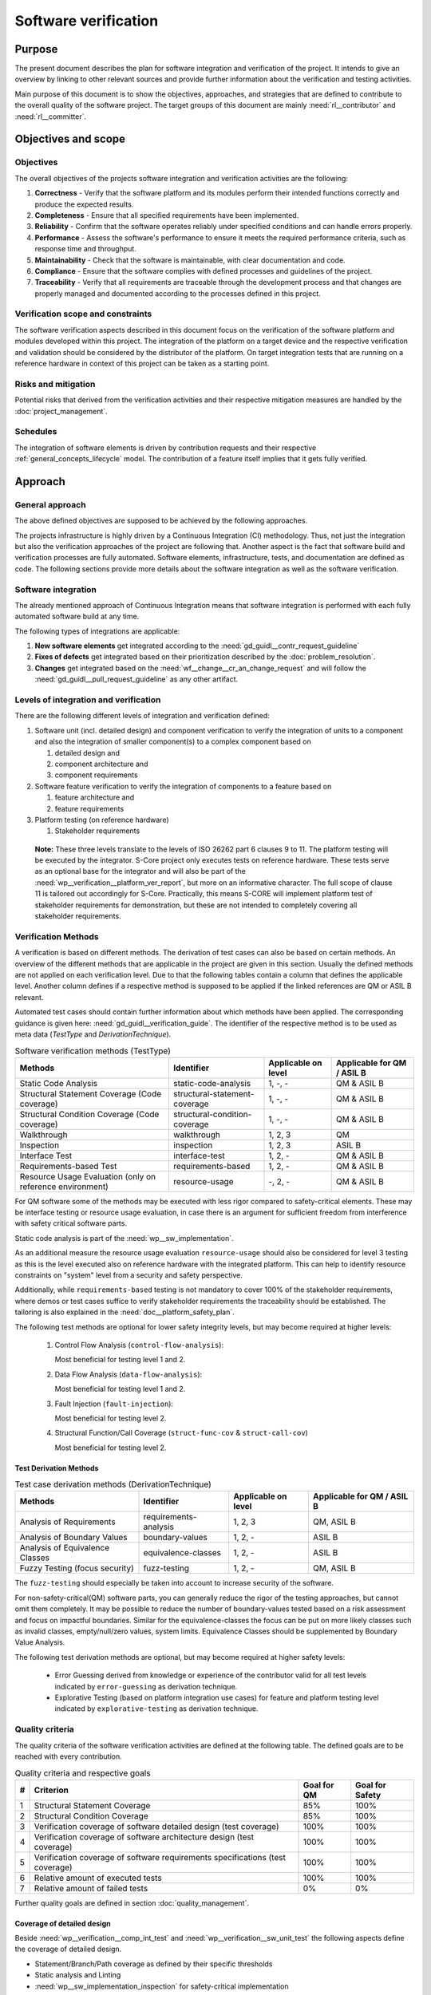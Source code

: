 ..
   # *******************************************************************************
   # Copyright (c) 2024 Contributors to the Eclipse Foundation
   #
   # See the NOTICE file(s) distributed with this work for additional
   # information regarding copyright ownership.
   #
   # This program and the accompanying materials are made available under the
   # terms of the Apache License Version 2.0 which is available at
   # https://www.apache.org/licenses/LICENSE-2.0
   #
   # SPDX-License-Identifier: Apache-2.0
   # *******************************************************************************

.. document:: Software Verification Plan
   :id: doc__verification_plan
   :status: draft
   :safety: ASIL_B
   :tags: platform_management
   :realizes: wp__verification__plan

Software verification
*********************

Purpose
=======

The present document describes the plan for software integration and verification of the project. It intends to give
an overview by linking to other relevant sources and provide further information about the verification and testing
activities.

Main purpose of this document is to show the objectives, approaches, and strategies that are defined to contribute to
the overall quality of the software project. The target groups of this document are mainly :need:`rl__contributor`
and :need:`rl__committer`.

Objectives and scope
====================

Objectives
----------

The overall objectives of the projects software integration and verification activities are the following:

#. **Correctness** - Verify that the software platform and its modules perform their intended functions correctly and
   produce the expected results.
#. **Completeness** - Ensure that all specified requirements have been implemented.
#. **Reliability** - Confirm that the software operates reliably under specified conditions and can handle errors
   properly.
#. **Performance** - Assess the software's performance to ensure it meets the required performance criteria, such as
   response time and throughput.
#. **Maintainability** - Check that the software is maintainable, with clear documentation and code.
#. **Compliance** - Ensure that the software complies with defined processes and guidelines of the project.
#. **Traceability** - Verify that all requirements are traceable through the development process and that changes are
   properly managed and documented according to the processes defined in this project.

Verification scope and constraints
----------------------------------

The software verification aspects described in this document focus on the verification of the software platform
and modules developed within this project. The integration of the platform on a target device and the respective
verification and validation should be considered by the distributor of the platform. On target integration tests that
are running on a reference hardware in context of this project can be taken as a starting point.

Risks and mitigation
--------------------

Potential risks that derived from the verification activities and their respective mitigation measures are handled by
the :doc:`project_management`.

Schedules
---------

The integration of software elements is driven by contribution requests and their respective
:ref:`general_concepts_lifecycle` model. The contribution of a feature itself implies that it gets fully
verified.

Approach
========

General approach
----------------

The above defined objectives are supposed to be achieved by the following approaches.

The projects infrastructure is highly driven by a Continuous Integration (CI) methodology. Thus, not just the
integration but also the verification approaches of the project are following that. Another aspect is the fact that
software build and verification processes are fully automated. Software elements, infrastructure, tests, and
documentation are defined as code. The following sections provide more details about the software integration as well
as the software verification.

Software integration
--------------------

The already mentioned approach of Continuous Integration means that software integration is performed with each fully
automated software build at any time.

The following types of integrations are applicable:

#. **New software elements** get integrated according to the :need:`gd_guidl__contr_request_guideline`
#. **Fixes of defects** get integrated based on their prioritization described by the
   :doc:`problem_resolution`.
#. **Changes** get integrated based on the :need:`wf__change__cr_an_change_request` and will follow
   the :need:`gd_guidl__pull_request_guideline` as any other artifact.

Levels of integration and verification
--------------------------------------

There are the following different levels of integration and verification defined:

1. Software unit (incl. detailed design) and component verification to verify the integration of
   units to a component and also the integration of smaller component(s) to a complex component based on

   #. detailed design and
   #. component architecture and
   #. component requirements

2. Software feature verification to verify the integration of components to a feature based on

   #. feature architecture and
   #. feature requirements

3. Platform testing (on reference hardware)

   #. Stakeholder requirements


  **Note:** These three levels translate to the levels of ISO 26262 part 6 clauses 9 to 11. The platform
  testing will be executed by the integrator. S-Core project only executes tests on reference hardware.
  These tests serve as an optional base for the integrator and will also be part of the
  :need:`wp__verification__platform_ver_report`, but more on an informative character. The full scope
  of clause 11 is tailored out accordingly for S-Core. Practically, this means S-CORE will implement
  platform test of stakeholder requirements for demonstration, but these are not intended to completely
  covering all stakeholder requirements.

Verification Methods
--------------------

A verification is based on different methods. The derivation of test cases can also be based on certain methods. An
overview of the different methods that are applicable in the project are given in this section. Usually the defined
methods are not applied on each verification level. Due to that the following tables contain a column that defines the
applicable level. Another column defines if a respective method is supposed to be applied if the linked references are
QM or ASIL B relevant.

Automated test cases should contain further information about which methods have been applied. The corresponding
guidance is given here: :need:`gd_guidl__verification_guide`. The identifier of the respective
method is to be used as meta data (*TestType* and *DerivationTechnique*).

.. list-table:: Software verification methods (TestType)
   :header-rows: 1
   :align: center

   * - Methods
     - Identifier
     - Applicable on level
     - Applicable for QM / ASIL B
   * - Static Code Analysis
     - static-code-analysis
     - 1, -, -
     - QM & ASIL B
   * - Structural Statement Coverage (Code coverage)
     - structural-statement-coverage
     - 1, -, -
     - QM & ASIL B
   * - Structural Condition Coverage (Code coverage)
     - structural-condition-coverage
     - 1, -, -
     - QM & ASIL B
   * - Walkthrough
     - walkthrough
     - 1, 2, 3
     - QM
   * - Inspection
     - inspection
     - 1, 2, 3
     - ASIL B
   * - Interface Test
     - interface-test
     - 1, 2, -
     - QM & ASIL B
   * - Requirements-based Test
     - requirements-based
     - 1,  2, -
     - QM & ASIL B
   * - Resource Usage Evaluation (only on reference environment)
     - resource-usage
     - -, 2, -
     - QM & ASIL B


For QM software some of the methods may be executed with less rigor compared to safety-critical elements.
These may be interface testing or resource usage evaluation, in case there is an argument for
sufficient freedom from interference with safety critical software parts.

Static code analysis is part of the :need:`wp__sw_implementation`.

As an additional measure the resource usage evaluation ``resource-usage`` should also be considered
for level 3 testing as this is the level executed also on reference hardware with the integrated
platform. This can help to identify resource constraints on "system" level from a security and safety
perspective.

Additionally, while ``requirements-based`` testing is not mandatory to cover 100% of the stakeholder
requirements, where demos or test cases suffice to verify stakeholder requirements the traceability
should be established. The tailoring is also explained in the :need:`doc__platform_safety_plan`.

The following test methods are optional for lower safety integrity levels, but may become required
at higher levels:

   #. Control Flow Analysis (``control-flow-analysis``):

      Most beneficial for testing level 1 and 2.
   #. Data Flow Analysis (``data-flow-analysis``):

      Most beneficial for testing level 1 and 2.
   #. Fault Injection (``fault-injection``):

      Most beneficial for testing level 2.
   #. Structural Function/Call Coverage (``struct-func-cov`` & ``struct-call-cov``)

      Most beneficial for testing level 2.


Test Derivation Methods
^^^^^^^^^^^^^^^^^^^^^^^

.. list-table:: Test case derivation methods (DerivationTechnique)
   :header-rows: 1
   :align: center

   * - Methods
     - Identifier
     - Applicable on level
     - Applicable for QM / ASIL B
   * - Analysis of Requirements
     - requirements-analysis
     - 1, 2, 3
     - QM, ASIL B
   * - Analysis of Boundary Values
     - boundary-values
     - 1, 2, -
     - ASIL B
   * - Analysis of Equivalence Classes
     - equivalence-classes
     - 1, 2, -
     - ASIL B
   * - Fuzzy Testing (focus security)
     - fuzz-testing
     - 1, 2, -
     - QM, ASIL B

The ``fuzz-testing`` should especially be taken into account to increase security of the software.

For non-safety-critical(QM) software parts, you can generally reduce the rigor of the
testing approaches, but cannot omit them completely. It may be possible to reduce the
number of boundary-values tested based on a risk assessment and focus on impactful boundaries.
Similar for the equivalence-classes the focus can be put on more likely classes such as
invalid classes, empty/null/zero values, system limits. Equivalence Classes should be
supplemented by Boundary Value Analysis.

The following test derivation methods are optional, but may become required at higher safety levels:

   * Error Guessing derived from knowledge or experience of the contributor valid for all test levels
     indicated by ``error-guessing`` as derivation technique.
   * Explorative Testing (based on platform integration use cases) for feature and platform testing level
     indicated by ``explorative-testing`` as derivation technique.

Quality criteria
----------------

The quality criteria of the software verification activities are defined at the following table. The defined goals are
to be reached with every contribution.

.. list-table:: Quality criteria and respective goals
   :header-rows: 1
   :align: center

   * - #
     - Criterion
     - Goal for QM
     - Goal for Safety
   * - 1
     - Structural Statement Coverage
     - 85%
     - 100%
   * - 2
     - Structural Condition Coverage
     - 85%
     - 100%
   * - 3
     - Verification coverage of software detailed design (test coverage)
     - 100%
     - 100%
   * - 4
     - Verification coverage of software architecture design (test coverage)
     - 100%
     - 100%
   * - 5
     - Verification coverage of software requirements specifications (test coverage)
     - 100%
     - 100%
   * - 6
     - Relative amount of executed tests
     - 100%
     - 100%
   * - 7
     - Relative amount of failed tests
     - 0%
     - 0%

Further quality goals are defined in section :doc:`quality_management`.

Coverage of detailed design
^^^^^^^^^^^^^^^^^^^^^^^^^^^

Beside :need:`wp__verification__comp_int_test` and :need:`wp__verification__sw_unit_test` the
following aspects define the coverage of detailed design.

- Statement/Branch/Path coverage as defined by their specific thresholds
- Static analysis and Linting
- :need:`wp__sw_implementation_inspection` for safety-critical implementation

Coverage of architectural design
^^^^^^^^^^^^^^^^^^^^^^^^^^^^^^^^

Beside :need:`wp__verification__comp_int_test` and :need:`wp__verification__feat_int_test` the
following aspects define the coverage of the architectural design.

- :need:`wp__sw_arch_verification`
- :need:`wp__sw_component_safety_analysis` for safety-critical parts
- :need:`wp__feature_safety_analysis` for safety-critical parts

Each architectural element has at least one test case linked with attribute "fully verified" or
multiple test cases with attribute "partially verified".

Coverage of software requirements specifications
^^^^^^^^^^^^^^^^^^^^^^^^^^^^^^^^^^^^^^^^^^^^^^^^

For a release all ``valid`` requirements need to have a complete test coverage of linked test cases.


Test development
----------------

The verification steps as well as the development of test cases is done along with the implementation
of code. A full automation of tests should be achieved and the derived test cases should contain meta
data that gives further information as defined in :ref:`verification_process_reqs`. The list of
relevant work products is shown above (as part of the development of the product).

The different environments that can be used for the test development are defined below.

Pre-existing test cases
^^^^^^^^^^^^^^^^^^^^^^^

The recommendations according to the :need:`gd_guidl__verification_guide` for pre-existing test
cases is followed. Any pre-existing test case (e.g. from OSS components) is reviewed and adopted
to follow the :need:`gd_guidl__verification_specification` and :need:`gd_req__link_tests`.

Test execution and result analysis
----------------------------------

The execution of the tests is based on a full automation defined by build pipelines. The analysis of the test results
needs to be performed by the contributor.

Test selection and regression testing
-------------------------------------

All existing test cases should be executed within continuous integration pipelines to verify initially developed
components or software changes. A specific selection of sub sets is not planned. The fact that all existing and
automated tests get executed continuously covers the approach to identify regressions.

Work products and traceability
------------------------------

The traceability between verification relevant work products is one of the defined objectives.
An overall overview of the different work products and their relationship is given in project
context - see :doc:`/process/workproducts/index`.

The work products are related to verification can be found in :ref:`verification_work_products`.

The link between a test specification and the respective requirement or design specification is given by the
identifier of the reference annotated to the verification specification.

Environments and resources
==========================

Roles
-----

In general, the different roles of this project are defined within the Process documentation:
:doc:`/process/roles/index`. The following roles are crucial to comply with the aspects defined in this
document:

#. The :need:`rl__contributor` needs to make sure that the objectives of the software integration and verification are
   fulfilled when contributing to the project.
#. The :need:`rl__committer` needs to verify that the contributor has fulfilled the expected objectives.

In this way roles are followed as defined in :ref:`verification_roles`.

Independence of verification
^^^^^^^^^^^^^^^^^^^^^^^^^^^^

As there are no separated roles for a software developer and test developer with :need:`rl__contributor` and
:need:`rl__committer` it is important to achieve independence. This is done by having different
people responsible for the test implementation and the actual code which gets tested.

The following test level fall in the responsibility of the :need:`rl__testing_community`:

* :need:`wp__verification__comp_int_test`
* :need:`wp__verification__feat_int_test`
* :need:`wp__verification__platform_test`

Still a :need:`rl__contributor` of one function in a component doesn't prevent them from writing tests
for other functions they do not own.
Independence is achieved by the establishment of :need:`rl__testing_community` performing reviews.

The following test level fall in the responsibility of the :need:`rl__contributor`:

* :need:`wp__verification__sw_unit_test`

Unit tests can be the developed by the same :need:`rl__contributor` who also contributed the unit code.
A level of independence is achieved as the review process demands to have a review by a :need:`rl__committer`
different to the author of a Pull Request. This is also described in process requirement :need:`gd_req__verification_independence`.

Note that, each :need:`rl__contributor` of the project acts in a publicly visible space where also
others see the contribution and have the possibility to perform additional reviews independent from
the :need:`rl__committer` and :need:`rl__testing_community`.

Tools
-----

The list of the tools mentioned here does not reflect the full list of tools that are used for the whole project. Only
tools that have an important impact on the test execution and reporting are given here. A full list of tools (and their
versions) is maintained by :doc:`tool_management`. The aim of the given list here is to provide a better picture of
the software test strategy and corresponding processes.

.. rubric:: Bazel

The main build environment of the project is based on `Bazel <https://bazel.build>`__. It it used to build software
components, documentation, and automated tests.

.. rubric:: GoogleTest

The software components of the project written in C++ are tested with the help of
`GoogleTest <https://google.github.io/googletest/>`__.

.. rubric:: Integration Testing Framework (ITF)

The integration of software components can be verified with the help of the ITF. It allows the definition and execution
of test based on `pytest <https://pytest.org>`__.

.. rubric:: Rust

The platform developed in this project supports `Rust <https://www.rust-lang.org>`__ as a programming language. Its
built-in test framework is used to test respective software components.

Verification setups and variants
--------------------------------

Different test frameworks get used to verify software components and their integration into the platform (see Tools
section above). Driven by that the following test setups can be derived:

#. GoogleTest
#. Rust
#. ITF

All defined setups are used to run automated tests within continuous integration pipelines.


Test execution environment and reference hardware
-------------------------------------------------

The platform is consisting solely on features that are considered as "middleware" as the layer
above the hardware abstraction layer. The platform itself doe not require to be running on
a specific hardware. It integrates with an Posix Operating System which is the first level of
abstraction to the physical hardware.

The simulation environment will be based on x86 and arm64 architecture, to be close to later
target hardware.

The integration of the platform on a target device and the respective verification and validation
should be considered by the distributor of the platform. On target integration tests that are
running on a reference hardware in context of this project can be taken as a starting point.

The reference hardware is not yet decided.

Reference hardware interaction with infrastructure
^^^^^^^^^^^^^^^^^^^^^^^^^^^^^^^^^^^^^^^^^^^^^^^^^^

Once the reference hardware is decided, this section will inform about the location of the
reference hardware, how it interacts with the CI system and how access rights are handled.
This includes physical maintenance as well as virtual access.
